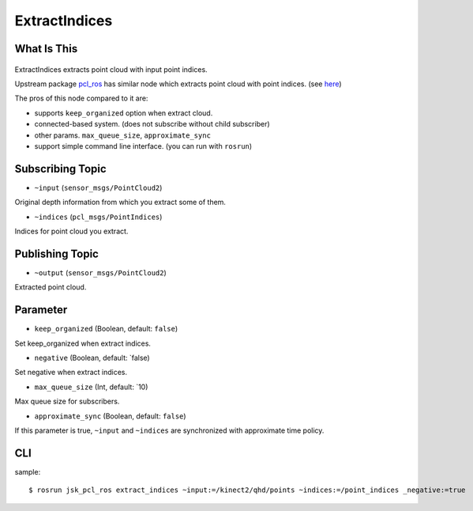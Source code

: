 ExtractIndices
==============

What Is This
------------

.. figure:: images/extract_indices.png
   :alt: 

ExtractIndices extracts point cloud with input point indices.

Upstream package `pcl_ros <http://wiki.ros.org/pcl_ros>`_ has similar node
which extracts point cloud with point indices.
(see `here <https://github.com/ros-perception/perception_pcl/blob/jade-devel/pcl_ros/src/pcl_ros/filters/extract_indices.cpp>`_)

The pros of this node compared to it are:

* supports ``keep_organized`` option when extract cloud.
* connected-based system. (does not subscribe without child subscriber)
* other params. ``max_queue_size``, ``approximate_sync``
* support simple command line interface. (you can run with ``rosrun``)


Subscribing Topic
-----------------

-  ``~input`` (``sensor_msgs/PointCloud2``)

Original depth information from which you extract some of them.

-  ``~indices`` (``pcl_msgs/PointIndices``)

Indices for point cloud you extract.

Publishing Topic
----------------

-  ``~output`` (``sensor_msgs/PointCloud2``)

Extracted point cloud.

Parameter
---------

-  ``keep_organized`` (Boolean, default: ``false``)

Set keep\_organized when extract indices.

-  ``negative`` (Boolean, default: \`false)

Set negative when extract indices.

-  ``max_queue_size`` (Int, default: \`10)

Max queue size for subscribers.

-  ``approximate_sync`` (Boolean, default: ``false``)

If this parameter is true, ``~input`` and ``~indices`` are synchronized
with approximate time policy.

CLI
---

sample::

    $ rosrun jsk_pcl_ros extract_indices ~input:=/kinect2/qhd/points ~indices:=/point_indices _negative:=true

